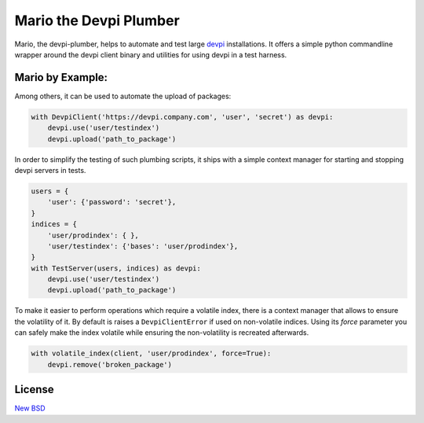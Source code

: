 =======================
Mario the Devpi Plumber
=======================

.. image:: https://travis-ci.org/blue-yonder/devpi-plumber.svg?branch=master
    :alt: Build Status
    :target: https://travis-ci.org/blue-yonder/devpi-plumber 
.. image:: https://coveralls.io/repos/blue-yonder/devpi-plumber/badge.svg?branch=master
    :alt: Coverage Status
    :target: https://coveralls.io/r/blue-yonder/devpi-plumber?branch=master
.. image:: https://badge.fury.io/py/devpi-plumber.svg
    :alt: Latest Version
    :target: https://pypi.python.org/pypi/devpi-plumber
.. image:: https://requires.io/github/blue-yonder/devpi-plumber/requirements.svg?branch=master
    :alt: Requirements Status
    :target: https://requires.io/github/blue-yonder/devpi-plumber/requirements/?branch=master

Mario, the devpi-plumber, helps to automate and test large devpi_ installations. It offers a simple python commandline wrapper
around the devpi client binary and utilities for using devpi in a test harness.


Mario by Example:
=================

Among others, it can be used to automate the upload of packages:

.. code:: python

    with DevpiClient('https://devpi.company.com', 'user', 'secret') as devpi:
        devpi.use('user/testindex')
        devpi.upload('path_to_package')

In order to simplify the testing of such plumbing scripts, it ships with a simple context manager for starting and stopping devpi servers in tests.

.. code:: python

    users = { 
        'user': {'password': 'secret'},
    }
    indices = {
        'user/prodindex': { },
        'user/testindex': {'bases': 'user/prodindex'},
    }
    with TestServer(users, indices) as devpi:
        devpi.use('user/testindex')
        devpi.upload('path_to_package')

To make it easier to perform operations which require a volatile index, there is a context manager that allows to ensure
the volatility of it. By default is raises a ``DevpiClientError`` if used on non-volatile indices. Using its `force`
parameter you can safely make the index volatile while ensuring the non-volatility is recreated afterwards.

.. code:: python

    with volatile_index(client, 'user/prodindex', force=True):
        devpi.remove('broken_package')

License
=======

`New BSD`_


.. _devpi: http://doc.devpi.net/latest/
.. _New BSD: https://github.com/blue-yonder/devpi-builder/blob/master/COPYING
